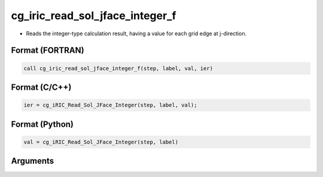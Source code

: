 cg_iric_read_sol_jface_integer_f
================================

-  Reads the integer-type calculation result, having a value for each grid edge at j-direction.

Format (FORTRAN)
------------------
.. code-block:: fortran

   call cg_iric_read_sol_jface_integer_f(step, label, val, ier)

Format (C/C++)
----------------
.. code-block:: c

   ier = cg_iRIC_Read_Sol_JFace_Integer(step, label, val);

Format (Python)
----------------
.. code-block:: python

   val = cg_iRIC_Read_Sol_JFace_Integer(step, label)

Arguments
---------

.. csv-table:: Arguments of cg_iric_read_sol_jface_integer_f
   :file: cg_iric_read_sol_jface_integer_f_args.csv
   :header-rows: 1
